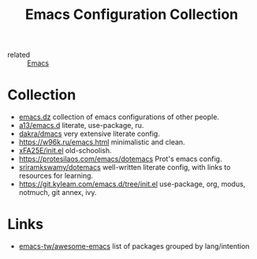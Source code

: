 :PROPERTIES:
:ID:       e96a856c-9069-4f7a-a082-c59f339f97d8
:END:
#+title: Emacs Configuration Collection
- related :: [[id:e6ea3c52-b620-40e7-84ff-e0628afd5557][Emacs]]

* Collection
- [[https://github.com/caisah/emacs.dz][emacs.dz]] collection of emacs configurations of other people.
- [[https://github.com/a13/emacs.d][a13/emacs.d]] literate, use-package, ru.
- [[https://github.com/dakra/dmacs/blob/master/init.org][dakra/dmacs]] very extensive literate config.
- https://w96k.ru/emacs.html minimalistic and clean.
- [[https://github.com/xFA25E/nixpkgs-config/blob/master/emacs/init.el][xFA25E/init.el]] old-schoolish.
- https://protesilaos.com/emacs/dotemacs Prot's emacs config.
- [[http://sriramkswamy.github.io/dotemacs/][sriramkswamy/dotemacs]] well-written literate config, with links to
  resources for learning.
- https://git.kyleam.com/emacs.d/tree/init.el use-package, org,
  modus, notmuch, git annex, ivy.
* Links
- [[https://github.com/emacs-tw/awesome-emacs][emacs-tw/awesome-emacs]] list of packages grouped by lang/intention
